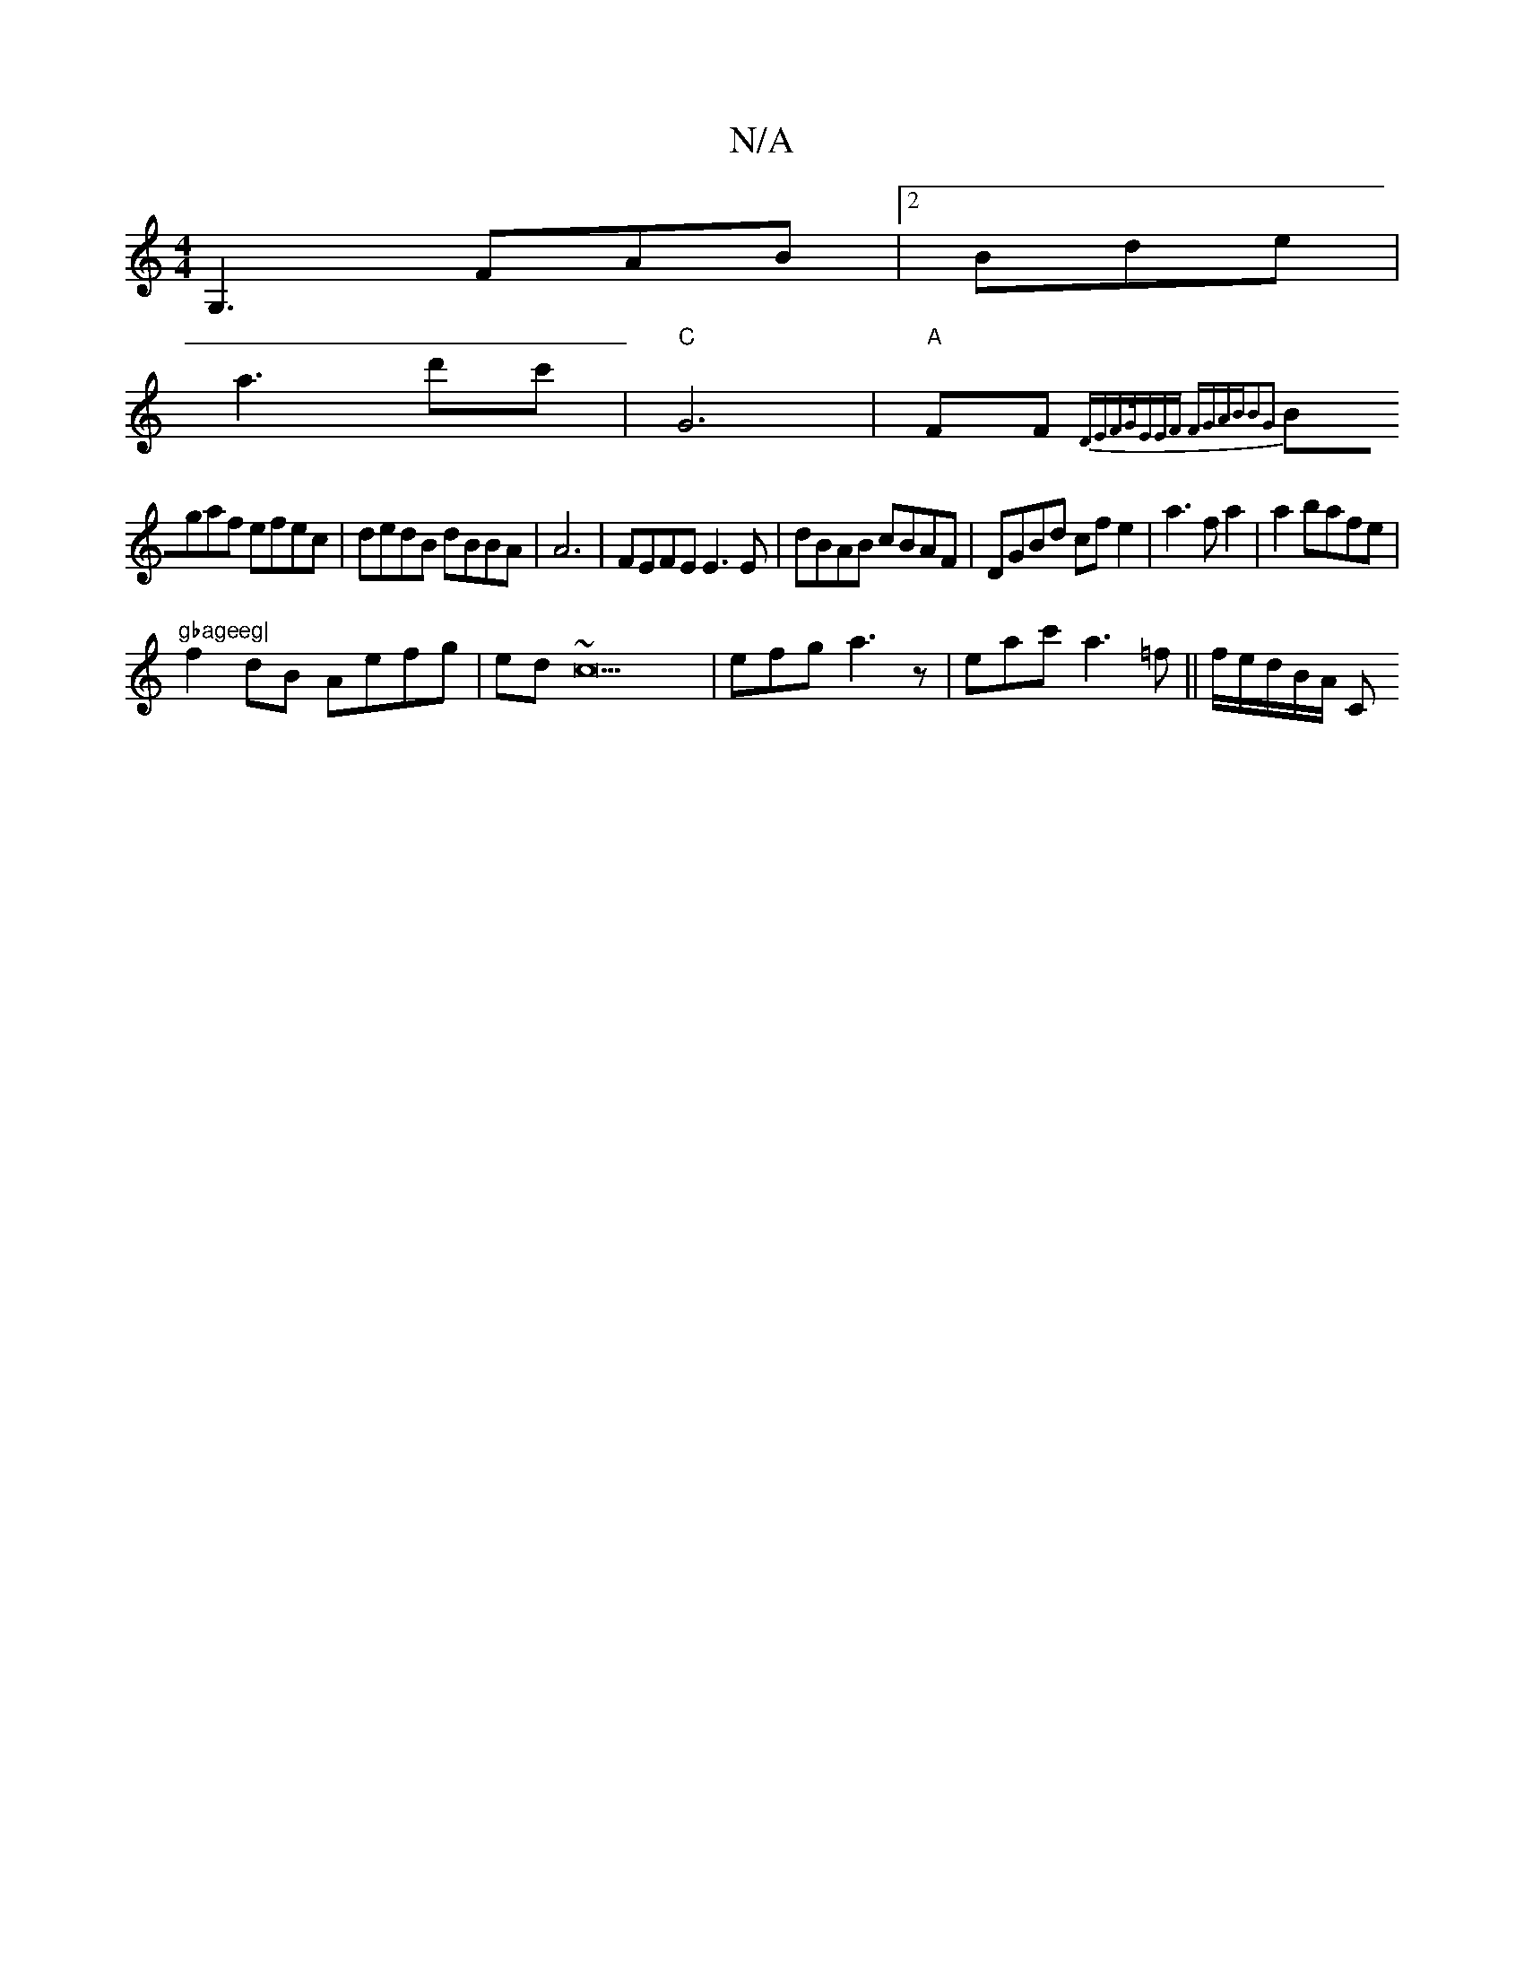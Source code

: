 X:1
T:N/A
M:4/4
R:N/A
K:Cmajor
G,3FAB|2 Bde |
a3 d'c'- | "C"G6|"A"FF{D{(3EFG/|EEF FGAB|B2G2 |
Bgaf efec|dedB dBBA|A6 | FEFE E3E|dBAB cBAF|DGBd cf e2 | a3f a2 | a2bafe | "gbageeg|
f2dB Aefg|ed~c23 |efg a3 z | eac' a3=f||f/e/d/B/A/ C